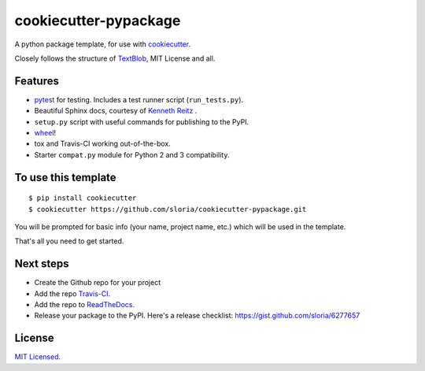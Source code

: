 cookiecutter-pypackage
======================

A python package template, for use with `cookiecutter <https://github.com/audreyr/cookiecutter>`_.

Closely follows the structure of `TextBlob <https://github.com/sloria/textblob>`_, MIT License and all.

Features
--------

- pytest_ for testing. Includes a test runner script (``run_tests.py``).
- Beautiful Sphinx docs, courtesy of `Kenneth Reitz <https://github.com/kennethreitz/kr-sphinx-themes>`_ .
- ``setup.py`` script with useful commands for publishing to the PyPI.
- wheel_!
- tox and Travis-CI working out-of-the-box.
- Starter ``compat.py`` module for Python 2 and 3 compatibility.


.. _wheel: http://www.python.org/dev/peps/pep-0427/

.. _pytest: http://pytest.org/latest/


To use this template
--------------------
::

    $ pip install cookiecutter
    $ cookiecutter https://github.com/sloria/cookiecutter-pypackage.git

You will be prompted for basic info (your name, project name, etc.) which will be used in the template.

That's all you need to get started.

Next steps
----------
* Create the Github repo for your project
* Add the repo `Travis-CI`_.
* Add the repo to `ReadTheDocs`_.
* Release your package to the PyPI. Here's a release checklist: https://gist.github.com/sloria/6277657


.. _Travis-CI: http://travis-ci.org/
.. _Tox: http://testrun.org/tox/
.. _Sphinx: http://sphinx-doc.org/
.. _ReadTheDocs: https://readthedocs.org/


License
-------

`MIT Licensed <http://sloria.mit-license.org>`_.

